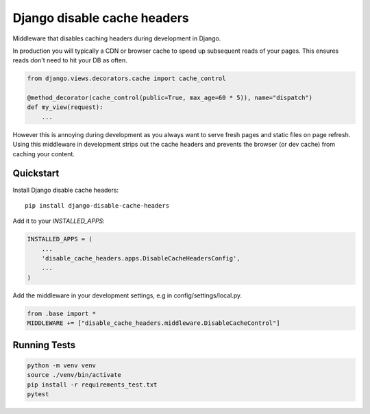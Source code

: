 =============================
Django disable cache headers
=============================

Middleware that disables caching headers during development in Django.

In production you will typically a CDN or browser cache to speed up subsequent
reads of your pages. This ensures reads don't need to hit your DB as often.

.. code-block:: python

    from django.views.decorators.cache import cache_control

    @method_decorator(cache_control(public=True, max_age=60 * 5)), name="dispatch")
    def my_view(request):
        ...


However this is annoying during development as you always want to serve fresh
pages and static files on page refresh. Using this middleware in development
strips out the cache headers and prevents the browser (or dev cache) from
caching your content.

Quickstart
----------

Install Django disable cache headers::

    pip install django-disable-cache-headers

Add it to your `INSTALLED_APPS`:

.. code-block:: python

    INSTALLED_APPS = (
        ...
        'disable_cache_headers.apps.DisableCacheHeadersConfig',
        ...
    )

Add the middleware in your development settings, e.g in config/settings/local.py.

.. code-block:: python

    from .base import *
    MIDDLEWARE += ["disable_cache_headers.middleware.DisableCacheControl"]

Running Tests
-------------

.. code-block:: bash

    python -m venv venv
    source ./venv/bin/activate
    pip install -r requirements_test.txt
    pytest

